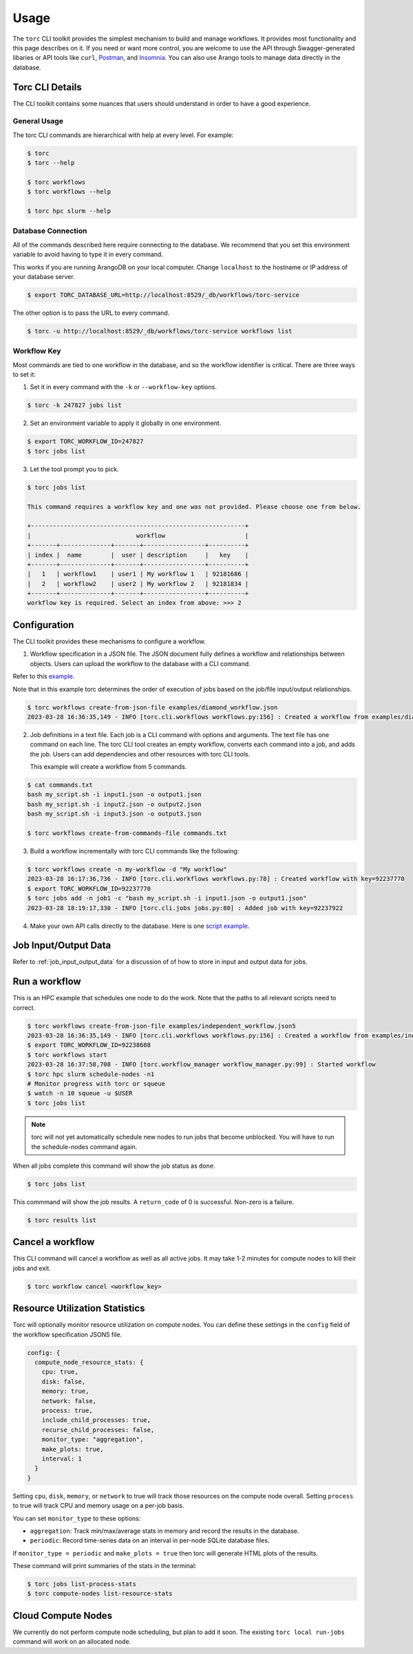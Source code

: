 #####
Usage
#####

The ``torc`` CLI toolkit provides the simplest mechanism to build and manage workflows. It
provides most functionality and this page describes on it. If you need or want more control, you
are welcome to use the API through Swagger-generated libaries or API tools like ``curl``, `Postman
<https://www.postman.com/>`_, and `Insomnia <https://insomnia.rest/>`_. You can also use Arango
tools to manage data directly in the database.

Torc CLI Details
================
The CLI toolkit contains some nuances that users should understand in order to have a good
experience.

General Usage
-------------
The torc CLI commands are hierarchical with help at every level. For example:

.. code-block:: console

   $ torc
   $ torc --help

   $ torc workflows
   $ torc workflows --help

   $ torc hpc slurm --help

Database Connection
-------------------

All of the commands described here require connecting to the database. We recommend that you set
this environment variable to avoid having to type it in every command.

This works if you are running ArangoDB on your local computer. Change ``localhost`` to the hostname
or IP address of your database server.

.. code-block:: console

   $ export TORC_DATABASE_URL=http://localhost:8529/_db/workflows/torc-service

The other option is to pass the URL to every command.

.. code-block:: console

   $ torc -u http://localhost:8529/_db/workflows/torc-service workflows list

Workflow Key
------------
Most commands are tied to one workflow in the database, and so the workflow identifier is critical.
There are three ways to set it:

1. Set it in every command with the ``-k`` or ``--workflow-key`` options.

.. code-block:: console

   $ torc -k 247827 jobs list

2. Set an environment variable to apply it globally in one environment.

.. code-block:: console

   $ export TORC_WORKFLOW_ID=247827
   $ torc jobs list

3. Let the tool prompt you to pick.

.. code-block:: console

   $ torc jobs list

   This command requires a workflow key and one was not provided. Please choose one from below.

   +-----------------------------------------------------------+
   |                             workflow                      |
   +-------+--------------+-------+-----------------+----------+
   | index |  name        |  user | description     |   key    |
   +-------+--------------+-------+-----------------+----------+
   |   1   | workflow1    | user1 | My workflow 1   | 92181686 |
   |   2   | workflow2    | user2 | My workflow 2   | 92181834 |
   +-------+--------------+-------+-----------------+----------+
   workflow key is required. Select an index from above: >>> 2

Configuration
=============

The CLI toolkit provides these mechanisms to configure a workflow.

1. Workflow specification in a JSON file. The JSON document fully defines a workflow and
   relationships between objects. Users can upload the workflow to the database with a CLI command.

Refer to this `example <https://github.nrel.gov/viz/wms/blob/main/examples/diamond_workflow.json5>`_.

Note that in this example torc determines the order of execution of jobs based on the job/file
input/output relationships.

.. code-block:: console

   $ torc workflows create-from-json-file examples/diamond_workflow.json
   2023-03-28 16:36:35,149 - INFO [torc.cli.workflows workflows.py:156] : Created a workflow from examples/diamond_workflow.json5 with key=92238688

2. Job definitions in a text file. Each job is a CLI command with options and arguments. The text
   file has one command on each line. The torc CLI tool creates an empty workflow, converts each
   command into a job, and adds the job. Users can add dependencies and other resources with torc
   CLI tools.

   This example will create a workflow from 5 commands.

.. code-block:: console

   $ cat commands.txt
   bash my_script.sh -i input1.json -o output1.json
   bash my_script.sh -i input2.json -o output2.json
   bash my_script.sh -i input3.json -o output3.json

   $ torc workflows create-from-commands-file commands.txt

3. Build a workflow incrementally with torc CLI commands like the following:

.. code-block:: console

   $ torc workflows create -n my-workflow -d "My workflow"
   2023-03-28 16:17:36,736 - INFO [torc.cli.workflows workflows.py:78] : Created workflow with key=92237770
   $ export TORC_WORKFLOW_ID=92237770
   $ torc jobs add -n job1 -c "bash my_script.sh -i input1.json -o output1.json"
   2023-03-28 18:19:17,330 - INFO [torc.cli.jobs jobs.py:80] : Added job with key=92237922

4. Make your own API calls directly to the database. Here is one
   `script example <https://github.nrel.gov/viz/wms/blob/main/examples/diamond_workflow.py>`_.

Job Input/Output Data
=====================
Refer to :ref:`job_input_output_data` for a discussion of of how to store in input and output
data for jobs.

Run a workflow
==============
This is an HPC example that schedules one node to do the work. Note that the paths to all relevant
scripts need to correct.

.. code-block:: console

   $ torc workflows create-from-json-file examples/independent_workflow.json5
   2023-03-28 16:36:35,149 - INFO [torc.cli.workflows workflows.py:156] : Created a workflow from examples/independent_workflow.json5 with key=92238688
   $ export TORC_WORKFLOW_ID=92238688
   $ torc workflows start
   2023-03-28 16:37:58,708 - INFO [torc.workflow_manager workflow_manager.py:99] : Started workflow
   $ torc hpc slurm schedule-nodes -n1
   # Monitor progress with torc or squeue
   $ watch -n 10 squeue -u $USER
   $ torc jobs list

.. note:: torc will not yet automatically schedule new nodes to run jobs that become unblocked.
   You will have to run the schedule-nodes command again.

When all jobs complete this command will show the job status as ``done``.

.. code-block:: console

   $ torc jobs list

This commmand will show the job results. A ``return_code`` of 0 is successful. Non-zero is a
failure.

.. code-block:: console

   $ torc results list

Cancel a workflow
=================
This CLI command will cancel a workflow as well as all active jobs. It may take 1-2 minutes for
compute nodes to kill their jobs and exit.

.. code-block:: console

   $ torc workflow cancel <workflow_key>

Resource Utilization Statistics
===============================
Torc will optionally monitor resource utilization on compute nodes. You can define these settings
in the ``config`` field of the workflow specification JSON5 file.

.. code-block:: JavaScript

   config: {
     compute_node_resource_stats: {
       cpu: true,
       disk: false,
       memory: true,
       network: false,
       process: true,
       include_child_processes: true,
       recurse_child_processes: false,
       monitor_type: "aggregation",
       make_plots: true,
       interval: 1
     }
   }

Setting ``cpu``, ``disk``, ``memory``, or ``network`` to true will track those resources on the
compute node overall. Setting ``process`` to true will track CPU and memory usage on a per-job
basis.

You can set ``monitor_type`` to these options:

- ``aggregation``: Track min/max/average stats in memory and record the results in the database.
- ``periodic``: Record time-series data on an interval in per-node SQLite database files.

If ``monitor_type = periodic`` and ``make_plots = true`` then torc will generate HTML plots of the
results.

These command will print summaries of the stats in the terminal:

.. code-block:: console

   $ torc jobs list-process-stats
   $ torc compute-nodes list-resource-stats

Cloud Compute Nodes
===================
We currently do not perform compute node scheduling, but plan to add it soon. The existing ``torc
local run-jobs`` command will work on an allocated node.
